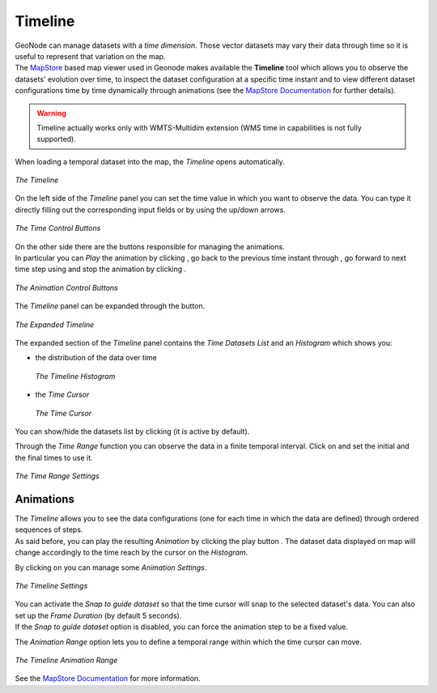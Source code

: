 .. _timeline:

Timeline
========


| GeoNode can manage datasets with a *time dimension*. Those vector datasets may vary their data through time so it is useful to represent that variation on the map.
| The `MapStore <https://mapstore2.geo-solutions.it/mapstore/#/>`_ based map viewer used in Geonode makes available the **Timeline** tool which allows you to observe the datasets' evolution over time, to inspect the dataset configuration at a specific time instant and to view different dataset configurations time by time dynamically through animations (see the `MapStore Documentation <https://docs.mapstore.geosolutionsgroup.com/en/latest/user-guide/timeline/#animations>`_ for further details).

.. warning:: Timeline actually works only with WMTS-Multidim extension (WMS time in capabilities is not fully supported).

When loading a temporal dataset into the map, the *Timeline* opens automatically.

.. figure:: img/collapsed_timeline.png
     :align: center

     *The Timeline*

On the left side of the *Timeline* panel you can set the time value in which you want to observe the data. You can type it directly filling out the corresponding input fields or by using the up/down arrows.

.. figure:: img/time_instant_controls.png
     :align: center

     *The Time Control Buttons*

| On the other side there are the buttons responsible for managing the animations.
| In particular you can *Play* the animation by clicking |play_button|, go back to the previous time instant through |time_go_backward_button|, go forward to next time step using |time_go_forward_button| and stop the animation by clicking |stop_button|.

.. figure:: img/animation_buttons.png
     :align: center

     *The Animation Control Buttons*

The *Timeline* panel can be expanded through the |expand_timeline_button| button.

.. figure:: img/expanded_timeline.png
     :align: center

     *The Expanded Timeline*

The expanded section of the *Timeline* panel contains the *Time Datasets List* and an *Histogram* which shows you:

* the distribution of the data over time

  .. figure:: img/timeline_histogram.png
       :align: center

       *The Timeline Histogram*

* the *Time Cursor*

  .. figure:: img/time_cursor.png
       :align: center

       *The Time Cursor*

You can show/hide the datasets list by clicking |show_hide_datasets_list_button| (it is active by default).

Through the *Time Range* function you can observe the data in a finite temporal interval.
Click on |time_range_button| and set the initial and the final times to use it.

.. figure:: img/time_range.png
     :align: center

     *The Time Range Settings*

Animations
----------

| The *Timeline* allows you to see the data configurations (one for each time in which the data are defined) through ordered sequences of steps.
| As said before, you can play the resulting *Animation* by clicking the play button |play_button|.
  The dataset data displayed on map will change accordingly to the time reach by the cursor on the *Histogram*.

By clicking on |animation_settings_button| you can manage some *Animation Settings*.

.. figure:: img/timeline_settings.png
     :align: center
     :height: 400px

     *The Timeline Settings*

| You can activate the *Snap to guide dataset* so that the time cursor will snap to the selected dataset's data. You can also set up the *Frame Duration* (by default 5 seconds).
| If the *Snap to guide dataset* option is disabled, you can force the animation step to be a fixed value.

The *Animation Range* option lets you to define a temporal range within which the time cursor can move.

.. figure:: img/timeline_animation.png
     :align: center

     *The Timeline Animation Range*


See the `MapStore Documentation <https://docs.mapstore.geosolutionsgroup.com/en/latest/user-guide/timeline/>`__ for more information.

.. |play_button| image:: img/play_button.png
    :width: 30px
    :height: 30px
    :align: middle

.. |time_go_backward_button| image:: img/time_go_backward_button.png
    :width: 30px
    :height: 30px
    :align: middle

.. |time_go_forward_button| image:: img/time_go_forward_button.png
    :width: 30px
    :height: 30px
    :align: middle

.. |stop_button| image:: img/stop_button.png
    :width: 30px
    :height: 30px
    :align: middle

.. |expand_timeline_button| image:: img/expand_timeline_button.png
    :width: 30px
    :height: 30px
    :align: middle

.. |show_hide_datasets_list_button| image:: img/show_hide_datasets_list_button.png
    :width: 30px
    :height: 30px
    :align: middle

.. |time_range_button| image:: img/time_range_button.png
    :width: 30px
    :height: 30px
    :align: middle

.. |animation_settings_button| image:: img/animation_settings_button.png
    :width: 30px
    :height: 30px
    :align: middle

